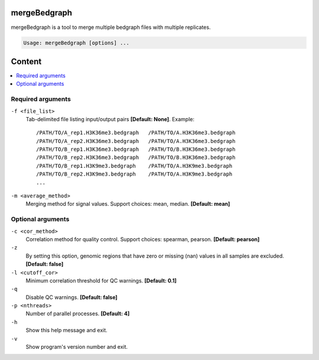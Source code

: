mergeBedgraph
=============

mergeBedgraph is a tool to merge multiple bedgraph files with multiple replicates.

.. code-block:: sh

    Usage: mergeBedgraph [options] ...

Content
=======

.. contents:: 
    :local:

Required arguments
^^^^^^^^^^^^^^^^^^

``-f <file_list>``
  Tab-delimited file listing input/output pairs **[Default: None]**. Example::

    /PATH/TO/A_rep1.H3K36me3.bedgraph   /PATH/TO/A.H3K36me3.bedgraph
    /PATH/TO/A_rep2.H3K36me3.bedgraph   /PATH/TO/A.H3K36me3.bedgraph
    /PATH/TO/B_rep1.H3K36me3.bedgraph   /PATH/TO/B.H3K36me3.bedgraph
    /PATH/TO/B_rep2.H3K36me3.bedgraph   /PATH/TO/B.H3K36me3.bedgraph
    /PATH/TO/B_rep1.H3K9me3.bedgraph    /PATH/TO/A.H3K9me3.bedgraph
    /PATH/TO/B_rep2.H3K9me3.bedgraph    /PATH/TO/A.H3K9me3.bedgraph
    ...

``-m <average_method>``
  Merging method for signal values. Support choices: mean, median. **[Default: mean]**

Optional arguments
^^^^^^^^^^^^^^^^^^

``-c <cor_method>``
  Correlation method for quality control. Support choices: spearman, pearson. **[Default: pearson]**

``-z``
  By setting this option, genomic regions that have zero or missing (nan) values in all samples are excluded. **[Default: false]**

``-l <cutoff_cor>``
  Minimum correlation threshold for QC warnings. **[Default: 0.1]**

``-q``
  Disable QC warnings. **[Default: false]**

``-p <nthreads>``
  Number of parallel processes. **[Default: 4]**

``-h``
  Show this help message and exit.

``-v``
  Show program's version number and exit.